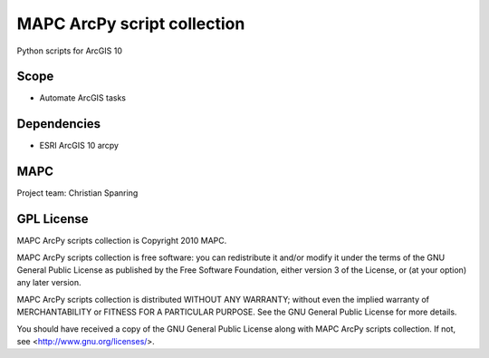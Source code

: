 ============================
MAPC ArcPy script collection
============================

Python scripts for ArcGIS 10

Scope
=====

* Automate ArcGIS tasks

Dependencies
============

* ESRI ArcGIS 10 arcpy

MAPC
====

Project team: Christian Spanring


GPL License
===========

MAPC ArcPy scripts collection is Copyright 2010 MAPC.

MAPC ArcPy scripts collection is free software: you can redistribute it and/or modify it under the terms of the GNU General Public License as published by the Free Software Foundation, either version 3 of the License, or (at your option) any later version.

MAPC ArcPy scripts collection is distributed WITHOUT ANY WARRANTY; without even the implied warranty of MERCHANTABILITY or FITNESS FOR A PARTICULAR PURPOSE.  See the GNU General Public License for more details.

You should have received a copy of the GNU General Public License along with MAPC ArcPy scripts collection. If not, see <http://www.gnu.org/licenses/>.
